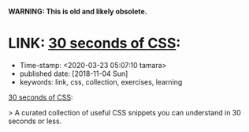 
*WARNING: This is old and likely obsolete.*

* LINK: [[https://30-seconds.github.io/30-seconds-of-css/][30 seconds of CSS]]:

- Time-stamp: <2020-03-23 05:07:10 tamara>
- published date: [2018-11-04 Sun]
- keywords: link, css, collection, exercises, learning

[[https://30-seconds.github.io/30-seconds-of-css/][30 seconds of CSS]]:

> A curated collection of useful CSS snippets you can understand in 30 seconds or less.
